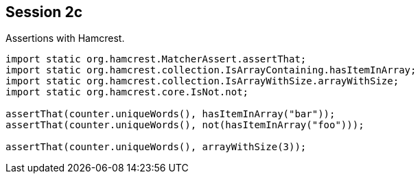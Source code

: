 == Session 2c

Assertions with Hamcrest.

[source,java]
----
import static org.hamcrest.MatcherAssert.assertThat;
import static org.hamcrest.collection.IsArrayContaining.hasItemInArray;
import static org.hamcrest.collection.IsArrayWithSize.arrayWithSize;
import static org.hamcrest.core.IsNot.not;

assertThat(counter.uniqueWords(), hasItemInArray("bar"));
assertThat(counter.uniqueWords(), not(hasItemInArray("foo")));

assertThat(counter.uniqueWords(), arrayWithSize(3));
----
